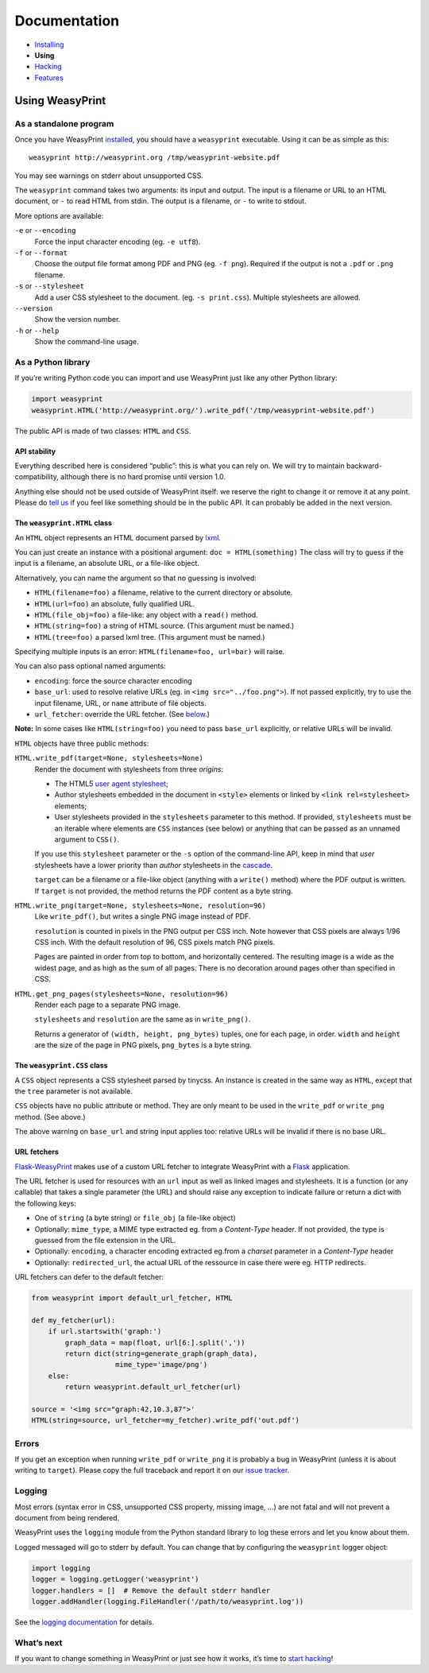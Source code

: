 Documentation
=============

* `Installing </install/>`_
* **Using**
* `Hacking </hacking/>`_
* `Features </features/>`_

Using WeasyPrint
~~~~~~~~~~~~~~~~

As a standalone program
-----------------------

Once you have WeasyPrint `installed </install/>`_, you should have a
``weasyprint`` executable. Using it can be as simple as this::

    weasyprint http://weasyprint.org /tmp/weasyprint-website.pdf

You may see warnings on stderr about unsupported CSS.

The ``weasyprint`` command takes two arguments: its input and output.
The input is a filename or URL to an HTML document, or ``-`` to read
HTML from stdin. The output is a filename, or ``-`` to write to stdout.

More options are available:

``-e`` or ``--encoding``
    Force the input character encoding (eg. ``-e utf8``).

``-f`` or ``--format``
    Choose the output file format among PDF and PNG (eg. ``-f png``).
    Required if the output is not a ``.pdf`` or ``.png`` filename.

``-s`` or ``--stylesheet``
    Add a user CSS stylesheet to the document. (eg. ``-s print.css``).
    Multiple stylesheets are allowed.

``--version``
    Show the version number.

``-h`` or ``--help``
    Show the command-line usage.


As a Python library
-------------------

If you’re writing Python code you can import and use WeasyPrint just like
any other Python library:

.. code-block:: python

    import weasyprint
    weasyprint.HTML('http://weasyprint.org/').write_pdf('/tmp/weasyprint-website.pdf')

The public API is made of two classes: ``HTML`` and ``CSS``.


API stability
.............

Everything described here is considered “public”: this is what you can rely
on. We will try to maintain backward-compatibility, although there is no
hard promise until version 1.0.

Anything else should not be used outside of WeasyPrint itself: we reserve
the right to change it or remove it at any point. Please do `tell us`_
if you feel like something should be in the public API. It can probably
be added in the next version.

.. _tell us: /community/


The ``weasyprint.HTML`` class
.............................

An ``HTML`` object represents an HTML document parsed by lxml_.

.. _lxml: http://lxml.de/

You can just create an instance with a positional argument:
``doc = HTML(something)``
The class will try to guess if the input is a filename, an absolute URL,
or a file-like object.

Alternatively, you can name the argument so that no guessing is
involved:

* ``HTML(filename=foo)`` a filename, relative to the current directory
  or absolute.
* ``HTML(url=foo)`` an absolute, fully qualified URL.
* ``HTML(file_obj=foo)`` a file-like: any object with a ``read()`` method.
* ``HTML(string=foo)`` a string of HTML source. (This argument must be named.)
* ``HTML(tree=foo)`` a parsed lxml tree. (This argument must be named.)

Specifying multiple inputs is an error: ``HTML(filename=foo, url=bar)``
will raise.

You can also pass optional named arguments:

* ``encoding``: force the source character encoding
* ``base_url``: used to resolve relative URLs (eg. in
  ``<img src="../foo.png">``).
  If not passed explicitly, try to use the input filename, URL, or
  ``name`` attribute of file objects.
* ``url_fetcher``: override the URL fetcher. (See `below <#url-fetchers>`_.)

**Note:** In some cases like ``HTML(string=foo)`` you need to pass ``base_url``
explicitly, or relative URLs will be invalid.

``HTML`` objects have three public methods:

``HTML.write_pdf(target=None, stylesheets=None)``
    Render the document with stylesheets from three *origins*:

    * The HTML5 `user agent stylesheet`_;
    * Author stylesheets embedded in the document in ``<style>`` elements or
      linked by ``<link rel=stylesheet>`` elements;
    * User stylesheets provided in the ``stylesheets`` parameter to this
      method. If provided, ``stylesheets`` must be an iterable where elements
      are ``CSS`` instances (see below) or anything that can be passed
      as an unnamed argument to ``CSS()``.

    If you use this ``stylesheet`` parameter or the ``-s`` option of the
    command-line API, keep in mind that *user* stylesheets have a lower
    priority than *author* stylesheets in the cascade_.

    ``target`` can be a filename or a file-like object (anything with a
    ``write()`` method) where the PDF output is written.
    If ``target`` is not provided, the method returns the PDF content
    as a byte string.

``HTML.write_png(target=None, stylesheets=None, resolution=96)``
    Like ``write_pdf()``, but writes a single PNG image instead of PDF.

    ``resolution`` is counted in pixels in the PNG output per CSS inch.
    Note however that CSS pixels are always 1/96 CSS inch.
    With the default resolution of 96, CSS pixels match PNG pixels.

    Pages are painted in order from top to bottom, and horizontally centered.
    The resulting image is a wide as the widest page, and as high as the
    sum of all pages. There is no decoration around pages other than
    specified in CSS.

``HTML.get_png_pages(stylesheets=None, resolution=96)``
    Render each page to a separate PNG image.

    ``stylesheets`` and ``resolution`` are the same as in ``write_png()``.

    Returns a generator of ``(width, height, png_bytes)`` tuples, one for
    each page, in order. ``width`` and ``height`` are the size of the page
    in PNG pixels, ``png_bytes`` is a byte string.


.. _user agent stylesheet: https://github.com/Kozea/WeasyPrint/blob/master/weasyprint/css/html5_ua.css
.. _cascade: http://www.w3.org/TR/CSS21/cascade.html#cascading-order


The ``weasyprint.CSS`` class
............................

A ``CSS`` object represents a CSS stylesheet parsed by tinycss.
An instance is created in the same way as ``HTML``, except that
the ``tree`` parameter is not available.

``CSS`` objects have no public attribute or method. They are only meant to
be used in the ``write_pdf`` or ``write_png`` method. (See above.)

The above warning on ``base_url`` and string input applies too: relative
URLs will be invalid if there is no base URL.


URL fetchers
............

Flask-WeasyPrint_ makes use of a custom URL fetcher to integrate WeasyPrint
with a Flask_ application.

.. _Flask-WeasyPrint: http://packages.python.org/Flask-WeasyPrint/
.. _Flask: http://flask.pocoo.org/

The URL fetcher is used for resources with an ``url`` input as well as
linked images and stylesheets. It is a function (or any callable) that
takes a single parameter (the URL) and should raise any exception to
indicate failure or return a dict with the following keys:

* One of ``string`` (a byte string) or ``file_obj`` (a file-like object)
* Optionally: ``mime_type``, a MIME type extracted eg. from a *Content-Type*
  header. If not provided, the type is guessed from the file extension
  in the URL.
* Optionally: ``encoding``, a character encoding extracted eg.from a
  *charset* parameter in a *Content-Type* header
* Optionally: ``redirected_url``, the actual URL of the ressource in case
  there were eg. HTTP redirects.

URL fetchers can defer to the default fetcher:

.. code-block:: python

    from weasyprint import default_url_fetcher, HTML

    def my_fetcher(url):
        if url.startswith('graph:')
            graph_data = map(float, url[6:].split(','))
            return dict(string=generate_graph(graph_data),
                        mime_type='image/png')
        else:
            return weasyprint.default_url_fetcher(url)

    source = '<img src="graph:42,10.3,87">'
    HTML(string=source, url_fetcher=my_fetcher).write_pdf('out.pdf')


Errors
------

If you get an exception when running ``write_pdf`` or ``write_png``
it is probably a bug in WeasyPrint (unless it is about writing to ``target``).
Please copy the full traceback and report it on our `issue tracker`_.

.. _issue tracker: http://redmine.kozea.fr/projects/weasyprint/issues


Logging
-------

Most errors (syntax error in CSS, unsupported CSS property, missing image, ...)
are not fatal and will not prevent a document from being rendered.

WeasyPrint uses the ``logging`` module from the Python standard library
to log these errors and let you know about them.

Logged messaged will go to stderr by default. You can change that by
configuring the ``weasyprint`` logger object:

.. code-block:: python

    import logging
    logger = logging.getLogger('weasyprint')
    logger.handlers = []  # Remove the default stderr handler
    logger.addHandler(logging.FileHandler('/path/to/weasyprint.log'))

See the `logging documentation <http://docs.python.org/library/logging.html>`_
for details.


What’s next
-----------

If you want to change something in WeasyPrint or just see how it works,
it’s time to `start hacking </hacking>`_!
